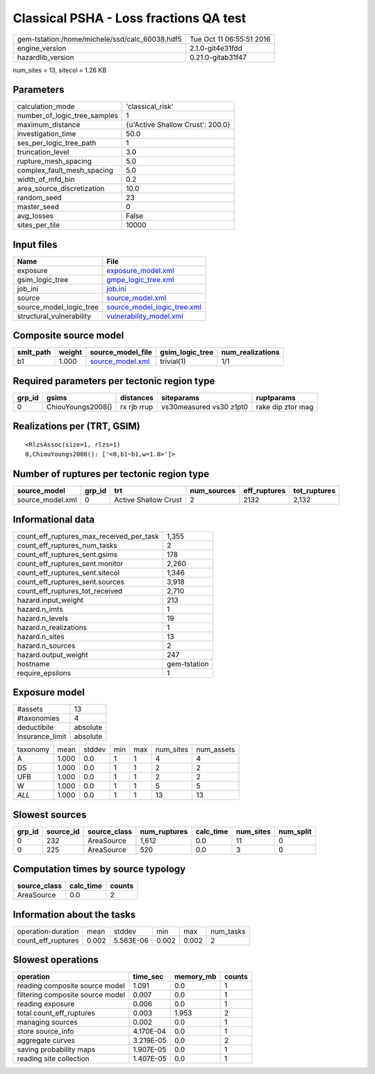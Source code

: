 Classical PSHA - Loss fractions QA test
=======================================

============================================== ========================
gem-tstation:/home/michele/ssd/calc_60038.hdf5 Tue Oct 11 06:55:51 2016
engine_version                                 2.1.0-git4e31fdd        
hazardlib_version                              0.21.0-gitab31f47       
============================================== ========================

num_sites = 13, sitecol = 1.26 KB

Parameters
----------
============================ ================================
calculation_mode             'classical_risk'                
number_of_logic_tree_samples 1                               
maximum_distance             {u'Active Shallow Crust': 200.0}
investigation_time           50.0                            
ses_per_logic_tree_path      1                               
truncation_level             3.0                             
rupture_mesh_spacing         5.0                             
complex_fault_mesh_spacing   5.0                             
width_of_mfd_bin             0.2                             
area_source_discretization   10.0                            
random_seed                  23                              
master_seed                  0                               
avg_losses                   False                           
sites_per_tile               10000                           
============================ ================================

Input files
-----------
======================== ============================================================
Name                     File                                                        
======================== ============================================================
exposure                 `exposure_model.xml <exposure_model.xml>`_                  
gsim_logic_tree          `gmpe_logic_tree.xml <gmpe_logic_tree.xml>`_                
job_ini                  `job.ini <job.ini>`_                                        
source                   `source_model.xml <source_model.xml>`_                      
source_model_logic_tree  `source_model_logic_tree.xml <source_model_logic_tree.xml>`_
structural_vulnerability `vulnerability_model.xml <vulnerability_model.xml>`_        
======================== ============================================================

Composite source model
----------------------
========= ====== ====================================== =============== ================
smlt_path weight source_model_file                      gsim_logic_tree num_realizations
========= ====== ====================================== =============== ================
b1        1.000  `source_model.xml <source_model.xml>`_ trivial(1)      1/1             
========= ====== ====================================== =============== ================

Required parameters per tectonic region type
--------------------------------------------
====== ================= =========== ======================= =================
grp_id gsims             distances   siteparams              ruptparams       
====== ================= =========== ======================= =================
0      ChiouYoungs2008() rx rjb rrup vs30measured vs30 z1pt0 rake dip ztor mag
====== ================= =========== ======================= =================

Realizations per (TRT, GSIM)
----------------------------

::

  <RlzsAssoc(size=1, rlzs=1)
  0,ChiouYoungs2008(): ['<0,b1~b1,w=1.0>']>

Number of ruptures per tectonic region type
-------------------------------------------
================ ====== ==================== =========== ============ ============
source_model     grp_id trt                  num_sources eff_ruptures tot_ruptures
================ ====== ==================== =========== ============ ============
source_model.xml 0      Active Shallow Crust 2           2132         2,132       
================ ====== ==================== =========== ============ ============

Informational data
------------------
======================================== ============
count_eff_ruptures_max_received_per_task 1,355       
count_eff_ruptures_num_tasks             2           
count_eff_ruptures_sent.gsims            178         
count_eff_ruptures_sent.monitor          2,260       
count_eff_ruptures_sent.sitecol          1,346       
count_eff_ruptures_sent.sources          3,918       
count_eff_ruptures_tot_received          2,710       
hazard.input_weight                      213         
hazard.n_imts                            1           
hazard.n_levels                          19          
hazard.n_realizations                    1           
hazard.n_sites                           13          
hazard.n_sources                         2           
hazard.output_weight                     247         
hostname                                 gem-tstation
require_epsilons                         1           
======================================== ============

Exposure model
--------------
=============== ========
#assets         13      
#taxonomies     4       
deductibile     absolute
insurance_limit absolute
=============== ========

======== ===== ====== === === ========= ==========
taxonomy mean  stddev min max num_sites num_assets
A        1.000 0.0    1   1   4         4         
DS       1.000 0.0    1   1   2         2         
UFB      1.000 0.0    1   1   2         2         
W        1.000 0.0    1   1   5         5         
*ALL*    1.000 0.0    1   1   13        13        
======== ===== ====== === === ========= ==========

Slowest sources
---------------
====== ========= ============ ============ ========= ========= =========
grp_id source_id source_class num_ruptures calc_time num_sites num_split
====== ========= ============ ============ ========= ========= =========
0      232       AreaSource   1,612        0.0       11        0        
0      225       AreaSource   520          0.0       3         0        
====== ========= ============ ============ ========= ========= =========

Computation times by source typology
------------------------------------
============ ========= ======
source_class calc_time counts
============ ========= ======
AreaSource   0.0       2     
============ ========= ======

Information about the tasks
---------------------------
================== ===== ========= ===== ===== =========
operation-duration mean  stddev    min   max   num_tasks
count_eff_ruptures 0.002 5.563E-06 0.002 0.002 2        
================== ===== ========= ===== ===== =========

Slowest operations
------------------
================================ ========= ========= ======
operation                        time_sec  memory_mb counts
================================ ========= ========= ======
reading composite source model   1.091     0.0       1     
filtering composite source model 0.007     0.0       1     
reading exposure                 0.006     0.0       1     
total count_eff_ruptures         0.003     1.953     2     
managing sources                 0.002     0.0       1     
store source_info                4.170E-04 0.0       1     
aggregate curves                 3.219E-05 0.0       2     
saving probability maps          1.907E-05 0.0       1     
reading site collection          1.407E-05 0.0       1     
================================ ========= ========= ======